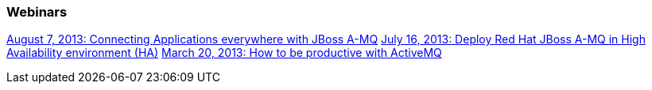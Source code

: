 === Webinars

http://blip.tv/dzone/connecting-applications-everywhere-with-red-hat-jboss-a-mq-6629321[August 7, 2013: Connecting Applications everywhere with JBoss A-MQ]
https://redhat.webex.com/redhat/lsr.php?AT=pb&SP=EC&rID=14165547&rKey=A539A7413CACD338[July 16, 2013: Deploy Red Hat JBoss A-MQ in High Availability environment (HA)]
https://redhat.webex.com/redhat/lsr.php?AT=pb&SP=EC&rID=11257082&rKey=339784d42f12c1ef[March 20, 2013: How to be productive with ActiveMQ]

